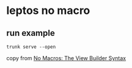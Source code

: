 * leptos no macro

** run example

#+begin_src shell
trunk serve --open
#+end_src


copy from [[https://book.leptos.dev/view/builder.html][No Macros: The View Builder Syntax]]
